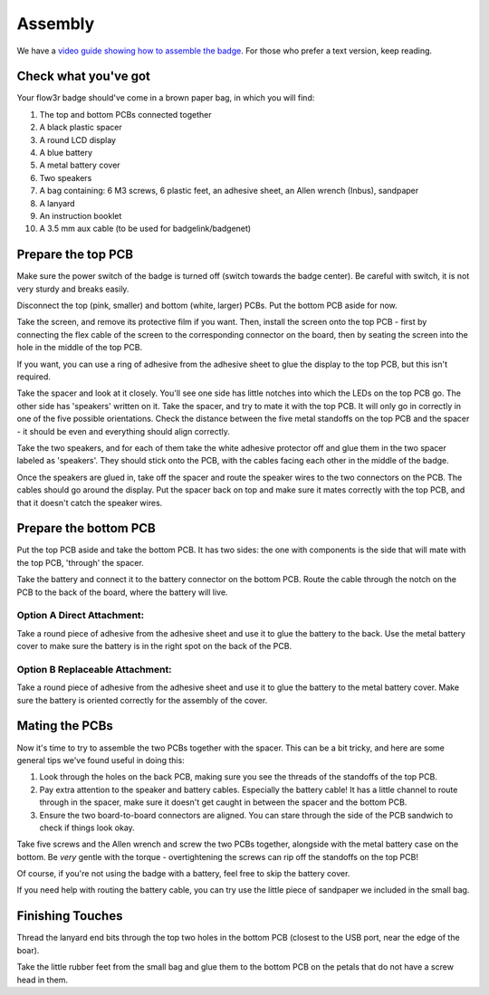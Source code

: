 Assembly
========

We have a `video guide showing how to assemble the badge <https://media.ccc.de/v/camp2023-101-the-flow3r-badge-assembly-i>`_. For those who prefer a text version, keep reading.

Check what you've got
---------------------

Your flow3r badge should've come in a brown paper bag, in which you will find:

1. The top and bottom PCBs connected together
2. A black plastic spacer
3. A round LCD display
4. A blue battery
5. A metal battery cover
6. Two speakers
7. A bag containing: 6 M3 screws, 6 plastic feet, an adhesive sheet, an Allen wrench (Inbus), sandpaper
8. A lanyard
9. An instruction booklet
10. A 3.5 mm aux cable (to be used for badgelink/badgenet)

Prepare the top PCB
-------------------

Make sure the power switch of the badge is turned off (switch towards the badge center). Be careful with switch, it is not very sturdy and breaks easily.

Disconnect the top (pink, smaller) and bottom (white, larger) PCBs. Put the
bottom PCB aside for now.

Take the screen, and remove its protective film if you want. Then, install the
screen onto the top PCB - first by connecting the flex cable of the screen to
the corresponding connector on the board, then by seating the screen into the
hole in the middle of the top PCB.

If you want, you can use a ring of adhesive from the adhesive sheet to glue the
display to the top PCB, but this isn't required.

Take the spacer and look at it closely. You'll see one side has little notches
into which the LEDs on the top PCB go. The other side has 'speakers' written on
it. Take the spacer, and try to mate it with the top PCB. It will only go in
correctly in one of the five possible orientations. Check the distance between
the five metal standoffs on the top PCB and the spacer - it should be even and
everything should align correctly.

Take the two speakers, and for each of them take the white adhesive protector
off and glue them in the two spacer labeled as 'speakers'. They should stick
onto the PCB, with the cables facing each other in the middle of the badge.

Once the speakers are glued in, take off the spacer and route the speaker wires
to the two connectors on the PCB. The cables should go around the display. Put
the spacer back on top and make sure it mates correctly with the top PCB, and
that it doesn't catch the speaker wires.

Prepare the bottom PCB
----------------------

Put the top PCB aside and take the bottom PCB. It has two sides: the one with
components is the side that will mate with the top PCB, 'through' the spacer.

Take the battery and connect it to the battery connector on the bottom PCB.
Route the cable through the notch on the PCB to the back of the board, where the
battery will live.

Option A Direct Attachment:
^^^^^^^^^^^^^^^^^^^^^^^^^^^

Take a round piece of adhesive from the adhesive sheet and use it to glue the
battery to the back. Use the metal battery cover to make sure the battery is in
the right spot on the back of the PCB.

Option B Replaceable Attachment:
^^^^^^^^^^^^^^^^^^^^^^^^^^^^^^^^

Take a round piece of adhesive from the adhesive sheet and use it to glue the
battery to the metal battery cover. Make sure the battery is oriented correctly
for the assembly of the cover.

Mating the PCBs
---------------

Now it's time to try to assemble the two PCBs together with the spacer. This can
be a bit tricky, and here are some general tips we've found useful in doing
this:

1. Look through the holes on the back PCB, making sure you see the threads of
   the standoffs of the top PCB.
2. Pay extra attention to the speaker and battery cables. Especially the
   battery cable! It has a little channel to route through in the spacer, make
   sure it doesn't get caught in between the spacer and the bottom PCB.
3. Ensure the two board-to-board connectors are aligned. You can stare through
   the side of the PCB sandwich to check if things look okay.

Take five screws and the Allen wrench and screw the two PCBs together, alongside
with the metal battery case on the bottom. Be *very* gentle with the torque -
overtightening the screws can rip off the standoffs on the top PCB!

Of course, if you're not using the badge with a battery, feel free to skip the
battery cover.

If you need help with routing the battery cable, you can try use the little
piece of sandpaper we included in the small bag.

Finishing Touches
-----------------

Thread the lanyard end bits through the top two holes in the bottom PCB
(closest to the USB port, near the edge of the boar).

Take the little rubber feet from the small bag and glue them to the bottom PCB
on the petals that do not have a screw head in them.
